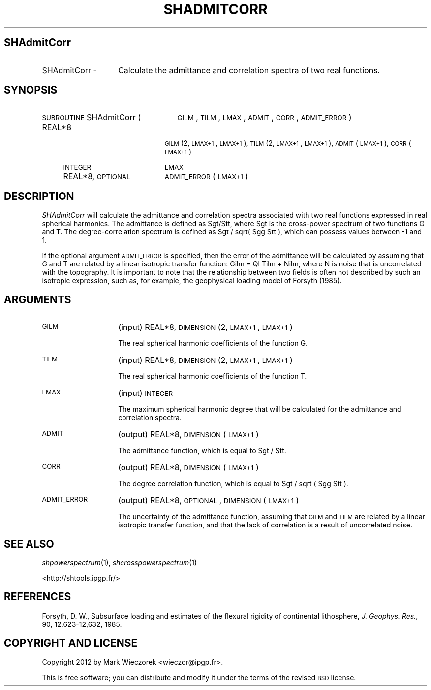 .\" Automatically generated by Pod::Man 2.23 (Pod::Simple 3.14)
.\"
.\" Standard preamble:
.\" ========================================================================
.de Sp \" Vertical space (when we can't use .PP)
.if t .sp .5v
.if n .sp
..
.de Vb \" Begin verbatim text
.ft CW
.nf
.ne \\$1
..
.de Ve \" End verbatim text
.ft R
.fi
..
.\" Set up some character translations and predefined strings.  \*(-- will
.\" give an unbreakable dash, \*(PI will give pi, \*(L" will give a left
.\" double quote, and \*(R" will give a right double quote.  \*(C+ will
.\" give a nicer C++.  Capital omega is used to do unbreakable dashes and
.\" therefore won't be available.  \*(C` and \*(C' expand to `' in nroff,
.\" nothing in troff, for use with C<>.
.tr \(*W-
.ds C+ C\v'-.1v'\h'-1p'\s-2+\h'-1p'+\s0\v'.1v'\h'-1p'
.ie n \{\
.    ds -- \(*W-
.    ds PI pi
.    if (\n(.H=4u)&(1m=24u) .ds -- \(*W\h'-12u'\(*W\h'-12u'-\" diablo 10 pitch
.    if (\n(.H=4u)&(1m=20u) .ds -- \(*W\h'-12u'\(*W\h'-8u'-\"  diablo 12 pitch
.    ds L" ""
.    ds R" ""
.    ds C` ""
.    ds C' ""
'br\}
.el\{\
.    ds -- \|\(em\|
.    ds PI \(*p
.    ds L" ``
.    ds R" ''
'br\}
.\"
.\" Escape single quotes in literal strings from groff's Unicode transform.
.ie \n(.g .ds Aq \(aq
.el       .ds Aq '
.\"
.\" If the F register is turned on, we'll generate index entries on stderr for
.\" titles (.TH), headers (.SH), subsections (.SS), items (.Ip), and index
.\" entries marked with X<> in POD.  Of course, you'll have to process the
.\" output yourself in some meaningful fashion.
.ie \nF \{\
.    de IX
.    tm Index:\\$1\t\\n%\t"\\$2"
..
.    nr % 0
.    rr F
.\}
.el \{\
.    de IX
..
.\}
.\"
.\" Accent mark definitions (@(#)ms.acc 1.5 88/02/08 SMI; from UCB 4.2).
.\" Fear.  Run.  Save yourself.  No user-serviceable parts.
.    \" fudge factors for nroff and troff
.if n \{\
.    ds #H 0
.    ds #V .8m
.    ds #F .3m
.    ds #[ \f1
.    ds #] \fP
.\}
.if t \{\
.    ds #H ((1u-(\\\\n(.fu%2u))*.13m)
.    ds #V .6m
.    ds #F 0
.    ds #[ \&
.    ds #] \&
.\}
.    \" simple accents for nroff and troff
.if n \{\
.    ds ' \&
.    ds ` \&
.    ds ^ \&
.    ds , \&
.    ds ~ ~
.    ds /
.\}
.if t \{\
.    ds ' \\k:\h'-(\\n(.wu*8/10-\*(#H)'\'\h"|\\n:u"
.    ds ` \\k:\h'-(\\n(.wu*8/10-\*(#H)'\`\h'|\\n:u'
.    ds ^ \\k:\h'-(\\n(.wu*10/11-\*(#H)'^\h'|\\n:u'
.    ds , \\k:\h'-(\\n(.wu*8/10)',\h'|\\n:u'
.    ds ~ \\k:\h'-(\\n(.wu-\*(#H-.1m)'~\h'|\\n:u'
.    ds / \\k:\h'-(\\n(.wu*8/10-\*(#H)'\z\(sl\h'|\\n:u'
.\}
.    \" troff and (daisy-wheel) nroff accents
.ds : \\k:\h'-(\\n(.wu*8/10-\*(#H+.1m+\*(#F)'\v'-\*(#V'\z.\h'.2m+\*(#F'.\h'|\\n:u'\v'\*(#V'
.ds 8 \h'\*(#H'\(*b\h'-\*(#H'
.ds o \\k:\h'-(\\n(.wu+\w'\(de'u-\*(#H)/2u'\v'-.3n'\*(#[\z\(de\v'.3n'\h'|\\n:u'\*(#]
.ds d- \h'\*(#H'\(pd\h'-\w'~'u'\v'-.25m'\f2\(hy\fP\v'.25m'\h'-\*(#H'
.ds D- D\\k:\h'-\w'D'u'\v'-.11m'\z\(hy\v'.11m'\h'|\\n:u'
.ds th \*(#[\v'.3m'\s+1I\s-1\v'-.3m'\h'-(\w'I'u*2/3)'\s-1o\s+1\*(#]
.ds Th \*(#[\s+2I\s-2\h'-\w'I'u*3/5'\v'-.3m'o\v'.3m'\*(#]
.ds ae a\h'-(\w'a'u*4/10)'e
.ds Ae A\h'-(\w'A'u*4/10)'E
.    \" corrections for vroff
.if v .ds ~ \\k:\h'-(\\n(.wu*9/10-\*(#H)'\s-2\u~\d\s+2\h'|\\n:u'
.if v .ds ^ \\k:\h'-(\\n(.wu*10/11-\*(#H)'\v'-.4m'^\v'.4m'\h'|\\n:u'
.    \" for low resolution devices (crt and lpr)
.if \n(.H>23 .if \n(.V>19 \
\{\
.    ds : e
.    ds 8 ss
.    ds o a
.    ds d- d\h'-1'\(ga
.    ds D- D\h'-1'\(hy
.    ds th \o'bp'
.    ds Th \o'LP'
.    ds ae ae
.    ds Ae AE
.\}
.rm #[ #] #H #V #F C
.\" ========================================================================
.\"
.IX Title "SHADMITCORR 1"
.TH SHADMITCORR 1 "2012-03-08" "SHTOOLS 2.9" "SHTOOLS 2.9"
.\" For nroff, turn off justification.  Always turn off hyphenation; it makes
.\" way too many mistakes in technical documents.
.if n .ad l
.nh
.SH "SHAdmitCorr"
.IX Header "SHAdmitCorr"
.IP "SHAdmitCorr \-" 14
.IX Item "SHAdmitCorr -"
Calculate the admittance and correlation spectra of two real functions.
.SH "SYNOPSIS"
.IX Header "SYNOPSIS"
.IP "\s-1SUBROUTINE\s0 SHAdmitCorr (" 25
.IX Item "SUBROUTINE SHAdmitCorr ("
\&\s-1GILM\s0, \s-1TILM\s0, \s-1LMAX\s0, \s-1ADMIT\s0, \s-1CORR\s0, \s-1ADMIT_ERROR\s0 )
.RS 4
.IP "REAL*8" 19
.IX Item "REAL*8"
\&\s-1GILM\s0(2, \s-1LMAX+1\s0, \s-1LMAX+1\s0), \s-1TILM\s0(2, \s-1LMAX+1\s0, \s-1LMAX+1\s0), \s-1ADMIT\s0(\s-1LMAX+1\s0), \s-1CORR\s0(\s-1LMAX+1\s0)
.IP "\s-1INTEGER\s0" 19
.IX Item "INTEGER"
\&\s-1LMAX\s0
.IP "REAL*8, \s-1OPTIONAL\s0" 19
.IX Item "REAL*8, OPTIONAL"
\&\s-1ADMIT_ERROR\s0(\s-1LMAX+1\s0)
.RE
.RS 4
.RE
.SH "DESCRIPTION"
.IX Header "DESCRIPTION"
\&\fISHAdmitCorr\fR will calculate the admittance and correlation spectra associated with two real functions expressed in real spherical harmonics. The admittance is defined as Sgt/Stt, where Sgt is the cross-power spectrum of two functions G and T. The degree-correlation spectrum is defined as Sgt / sqrt( Sgg Stt ), which can possess values between \-1 and 1.
.PP
If the optional argument \s-1ADMIT_ERROR\s0 is specified, then the error of the admittance will be calculated by assuming that G and T are related by a linear isotropic transfer function: Gilm = Ql Tilm + Nilm, where N is noise that is uncorrelated with the topography. It is important to note that the relationship between two fields is often not described by such an isotropic expression, such as, for example, the geophysical loading model of Forsyth (1985).
.SH "ARGUMENTS"
.IX Header "ARGUMENTS"
.IP "\s-1GILM\s0" 14
.IX Item "GILM"
(input) REAL*8, \s-1DIMENSION\s0 (2, \s-1LMAX+1\s0, \s-1LMAX+1\s0)
.Sp
The real spherical harmonic coefficients of the function G.
.IP "\s-1TILM\s0" 14
.IX Item "TILM"
(input) REAL*8, \s-1DIMENSION\s0 (2, \s-1LMAX+1\s0, \s-1LMAX+1\s0)
.Sp
The real spherical harmonic coefficients of the function T.
.IP "\s-1LMAX\s0" 14
.IX Item "LMAX"
(input) \s-1INTEGER\s0
.Sp
The maximum spherical harmonic degree that will be calculated for the admittance and correlation spectra.
.IP "\s-1ADMIT\s0" 14
.IX Item "ADMIT"
(output) REAL*8, \s-1DIMENSION\s0 (\s-1LMAX+1\s0)
.Sp
The admittance function, which is equal to Sgt / Stt.
.IP "\s-1CORR\s0" 14
.IX Item "CORR"
(output) REAL*8, \s-1DIMENSION\s0 (\s-1LMAX+1\s0)
.Sp
The degree correlation function, which is equal to Sgt / sqrt ( Sgg Stt ).
.IP "\s-1ADMIT_ERROR\s0" 14
.IX Item "ADMIT_ERROR"
(output) REAL*8, \s-1OPTIONAL\s0, \s-1DIMENSION\s0 (\s-1LMAX+1\s0)
.Sp
The uncertainty of the admittance function, assuming that \s-1GILM\s0 and \s-1TILM\s0 are related by a linear isotropic transfer function, and that the lack of correlation is a result of uncorrelated noise.
.SH "SEE ALSO"
.IX Header "SEE ALSO"
\&\fIshpowerspectrum\fR\|(1), \fIshcrosspowerspectrum\fR\|(1)
.PP
<http://shtools.ipgp.fr/>
.SH "REFERENCES"
.IX Header "REFERENCES"
Forsyth, D. W., Subsurface loading and estimates of the flexural rigidity of continental lithosphere, \fIJ. Geophys. Res.\fR, 90, 12,623\-12,632, 1985.
.SH "COPYRIGHT AND LICENSE"
.IX Header "COPYRIGHT AND LICENSE"
Copyright 2012 by Mark Wieczorek <wieczor@ipgp.fr>.
.PP
This is free software; you can distribute and modify it under the terms of the revised \s-1BSD\s0 license.
